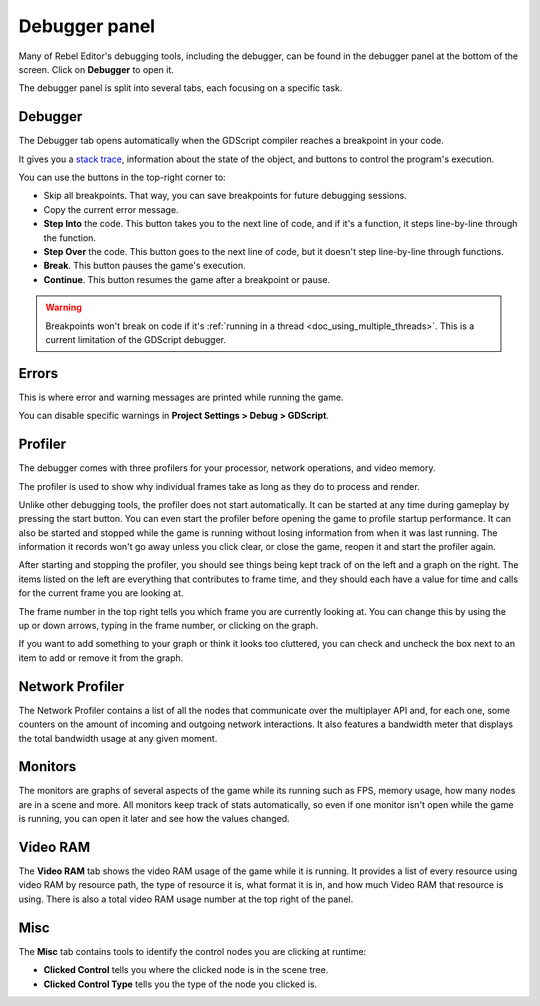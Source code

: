 .. _doc_debugger_panel:

Debugger panel
==============

Many of Rebel Editor's debugging tools, including the debugger, can be found in the
debugger panel at the bottom of the screen. Click on **Debugger** to open it.

.. image:: img/overview_debugger.png

The debugger panel is split into several tabs, each focusing on a specific task.

Debugger
++++++++

The Debugger tab opens automatically when the GDScript compiler reaches
a breakpoint in your code.

It gives you a `stack trace <https://en.wikipedia.org/wiki/Stack_trace>`__,
information about the state of the object, and buttons to control
the program's execution.

You can use the buttons in the top-right corner to:

- Skip all breakpoints. That way, you can save breakpoints for future
  debugging sessions.
- Copy the current error message.
- **Step Into** the code. This button takes you to the next line of code,
  and if it's a function, it steps line-by-line through the function.
- **Step Over** the code. This button goes to the next line of code,
  but it doesn't step line-by-line through functions.
- **Break**. This button pauses the game's execution.
- **Continue**. This button resumes the game after a breakpoint or pause.

.. warning::

    Breakpoints won't break on code if it's
    :ref:`running in a thread <doc_using_multiple_threads>`.
    This is a current limitation of the GDScript debugger.

Errors
++++++

This is where error and warning messages are printed while running the game.

You can disable specific warnings in **Project Settings > Debug > GDScript**.

Profiler
++++++++

The debugger comes with three profilers for your processor, network operations,
and video memory.

The profiler is used to show why individual frames take as long as they do
to process and render.

Unlike other debugging tools, the profiler does not start automatically. It can
be started at any time during gameplay by pressing the start button. You can
even start the profiler before opening the game to profile startup performance.
It can also be started and stopped while the game is running without losing
information from when it was last running. The information it records won't
go away unless you click clear, or close the game, reopen it and start
the profiler again.

After starting and stopping the profiler, you should see things being kept track
of on the left and a graph on the right. The items listed on the left are
everything that contributes to frame time, and they should each have a value
for time and calls for the current frame you are looking at.

The frame number in the top right tells you which frame you are currently
looking at. You can change this by using the up or down arrows, typing in the
frame number, or clicking on the graph.

If you want to add something to your graph or think it looks too cluttered,
you can check and uncheck the box next to an item to add or remove it
from the graph.

Network Profiler
++++++++++++++++

The Network Profiler contains a list of all the nodes that communicate over the
multiplayer API and, for each one, some counters on the amount of incoming and
outgoing network interactions. It also features a bandwidth meter that displays
the total bandwidth usage at any given moment.

Monitors
++++++++

The monitors are graphs of several aspects of the game while its running such as
FPS, memory usage, how many nodes are in a scene and more. All monitors keep
track of stats automatically, so even if one monitor isn't open while the game
is running, you can open it later and see how the values changed.

Video RAM
+++++++++

The **Video RAM** tab shows the video RAM usage of the game while it is running.
It provides a list of every resource using video RAM by resource path, the type
of resource it is, what format it is in, and how much Video RAM that resource is
using. There is also a total video RAM usage number at the top right of the panel.

.. image:: img/video_ram.png

Misc
++++

The **Misc** tab contains tools to identify the control nodes you are clicking
at runtime:

- **Clicked Control** tells you where the clicked node is in the scene tree.
- **Clicked Control Type** tells you the type of the node you clicked is.

